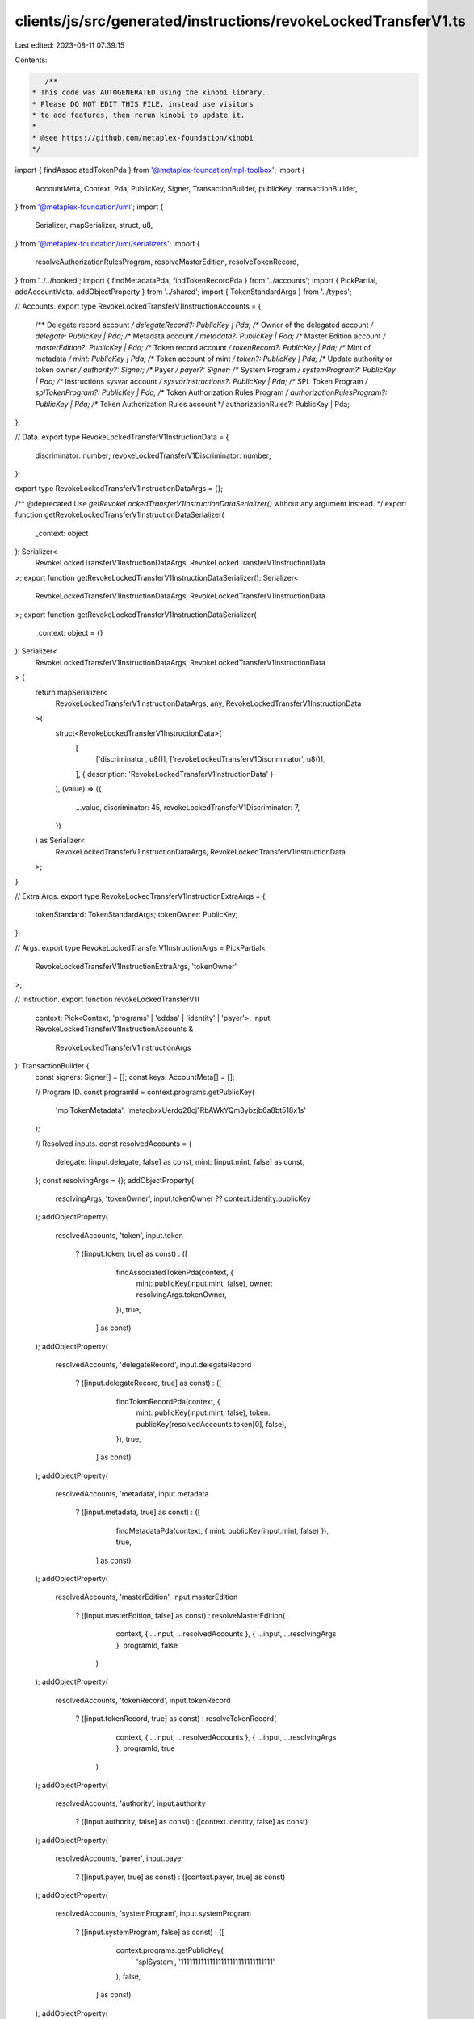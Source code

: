clients/js/src/generated/instructions/revokeLockedTransferV1.ts
===============================================================

Last edited: 2023-08-11 07:39:15

Contents:

.. code-block:: ts

    /**
 * This code was AUTOGENERATED using the kinobi library.
 * Please DO NOT EDIT THIS FILE, instead use visitors
 * to add features, then rerun kinobi to update it.
 *
 * @see https://github.com/metaplex-foundation/kinobi
 */

import { findAssociatedTokenPda } from '@metaplex-foundation/mpl-toolbox';
import {
  AccountMeta,
  Context,
  Pda,
  PublicKey,
  Signer,
  TransactionBuilder,
  publicKey,
  transactionBuilder,
} from '@metaplex-foundation/umi';
import {
  Serializer,
  mapSerializer,
  struct,
  u8,
} from '@metaplex-foundation/umi/serializers';
import {
  resolveAuthorizationRulesProgram,
  resolveMasterEdition,
  resolveTokenRecord,
} from '../../hooked';
import { findMetadataPda, findTokenRecordPda } from '../accounts';
import { PickPartial, addAccountMeta, addObjectProperty } from '../shared';
import { TokenStandardArgs } from '../types';

// Accounts.
export type RevokeLockedTransferV1InstructionAccounts = {
  /** Delegate record account */
  delegateRecord?: PublicKey | Pda;
  /** Owner of the delegated account */
  delegate: PublicKey | Pda;
  /** Metadata account */
  metadata?: PublicKey | Pda;
  /** Master Edition account */
  masterEdition?: PublicKey | Pda;
  /** Token record account */
  tokenRecord?: PublicKey | Pda;
  /** Mint of metadata */
  mint: PublicKey | Pda;
  /** Token account of mint */
  token?: PublicKey | Pda;
  /** Update authority or token owner */
  authority?: Signer;
  /** Payer */
  payer?: Signer;
  /** System Program */
  systemProgram?: PublicKey | Pda;
  /** Instructions sysvar account */
  sysvarInstructions?: PublicKey | Pda;
  /** SPL Token Program */
  splTokenProgram?: PublicKey | Pda;
  /** Token Authorization Rules Program */
  authorizationRulesProgram?: PublicKey | Pda;
  /** Token Authorization Rules account */
  authorizationRules?: PublicKey | Pda;
};

// Data.
export type RevokeLockedTransferV1InstructionData = {
  discriminator: number;
  revokeLockedTransferV1Discriminator: number;
};

export type RevokeLockedTransferV1InstructionDataArgs = {};

/** @deprecated Use `getRevokeLockedTransferV1InstructionDataSerializer()` without any argument instead. */
export function getRevokeLockedTransferV1InstructionDataSerializer(
  _context: object
): Serializer<
  RevokeLockedTransferV1InstructionDataArgs,
  RevokeLockedTransferV1InstructionData
>;
export function getRevokeLockedTransferV1InstructionDataSerializer(): Serializer<
  RevokeLockedTransferV1InstructionDataArgs,
  RevokeLockedTransferV1InstructionData
>;
export function getRevokeLockedTransferV1InstructionDataSerializer(
  _context: object = {}
): Serializer<
  RevokeLockedTransferV1InstructionDataArgs,
  RevokeLockedTransferV1InstructionData
> {
  return mapSerializer<
    RevokeLockedTransferV1InstructionDataArgs,
    any,
    RevokeLockedTransferV1InstructionData
  >(
    struct<RevokeLockedTransferV1InstructionData>(
      [
        ['discriminator', u8()],
        ['revokeLockedTransferV1Discriminator', u8()],
      ],
      { description: 'RevokeLockedTransferV1InstructionData' }
    ),
    (value) => ({
      ...value,
      discriminator: 45,
      revokeLockedTransferV1Discriminator: 7,
    })
  ) as Serializer<
    RevokeLockedTransferV1InstructionDataArgs,
    RevokeLockedTransferV1InstructionData
  >;
}

// Extra Args.
export type RevokeLockedTransferV1InstructionExtraArgs = {
  tokenStandard: TokenStandardArgs;
  tokenOwner: PublicKey;
};

// Args.
export type RevokeLockedTransferV1InstructionArgs = PickPartial<
  RevokeLockedTransferV1InstructionExtraArgs,
  'tokenOwner'
>;

// Instruction.
export function revokeLockedTransferV1(
  context: Pick<Context, 'programs' | 'eddsa' | 'identity' | 'payer'>,
  input: RevokeLockedTransferV1InstructionAccounts &
    RevokeLockedTransferV1InstructionArgs
): TransactionBuilder {
  const signers: Signer[] = [];
  const keys: AccountMeta[] = [];

  // Program ID.
  const programId = context.programs.getPublicKey(
    'mplTokenMetadata',
    'metaqbxxUerdq28cj1RbAWkYQm3ybzjb6a8bt518x1s'
  );

  // Resolved inputs.
  const resolvedAccounts = {
    delegate: [input.delegate, false] as const,
    mint: [input.mint, false] as const,
  };
  const resolvingArgs = {};
  addObjectProperty(
    resolvingArgs,
    'tokenOwner',
    input.tokenOwner ?? context.identity.publicKey
  );
  addObjectProperty(
    resolvedAccounts,
    'token',
    input.token
      ? ([input.token, true] as const)
      : ([
          findAssociatedTokenPda(context, {
            mint: publicKey(input.mint, false),
            owner: resolvingArgs.tokenOwner,
          }),
          true,
        ] as const)
  );
  addObjectProperty(
    resolvedAccounts,
    'delegateRecord',
    input.delegateRecord
      ? ([input.delegateRecord, true] as const)
      : ([
          findTokenRecordPda(context, {
            mint: publicKey(input.mint, false),
            token: publicKey(resolvedAccounts.token[0], false),
          }),
          true,
        ] as const)
  );
  addObjectProperty(
    resolvedAccounts,
    'metadata',
    input.metadata
      ? ([input.metadata, true] as const)
      : ([
          findMetadataPda(context, { mint: publicKey(input.mint, false) }),
          true,
        ] as const)
  );
  addObjectProperty(
    resolvedAccounts,
    'masterEdition',
    input.masterEdition
      ? ([input.masterEdition, false] as const)
      : resolveMasterEdition(
          context,
          { ...input, ...resolvedAccounts },
          { ...input, ...resolvingArgs },
          programId,
          false
        )
  );
  addObjectProperty(
    resolvedAccounts,
    'tokenRecord',
    input.tokenRecord
      ? ([input.tokenRecord, true] as const)
      : resolveTokenRecord(
          context,
          { ...input, ...resolvedAccounts },
          { ...input, ...resolvingArgs },
          programId,
          true
        )
  );
  addObjectProperty(
    resolvedAccounts,
    'authority',
    input.authority
      ? ([input.authority, false] as const)
      : ([context.identity, false] as const)
  );
  addObjectProperty(
    resolvedAccounts,
    'payer',
    input.payer
      ? ([input.payer, true] as const)
      : ([context.payer, true] as const)
  );
  addObjectProperty(
    resolvedAccounts,
    'systemProgram',
    input.systemProgram
      ? ([input.systemProgram, false] as const)
      : ([
          context.programs.getPublicKey(
            'splSystem',
            '11111111111111111111111111111111'
          ),
          false,
        ] as const)
  );
  addObjectProperty(
    resolvedAccounts,
    'sysvarInstructions',
    input.sysvarInstructions
      ? ([input.sysvarInstructions, false] as const)
      : ([
          publicKey('Sysvar1nstructions1111111111111111111111111'),
          false,
        ] as const)
  );
  addObjectProperty(
    resolvedAccounts,
    'splTokenProgram',
    input.splTokenProgram
      ? ([input.splTokenProgram, false] as const)
      : ([
          context.programs.getPublicKey(
            'splToken',
            'TokenkegQfeZyiNwAJbNbGKPFXCWuBvf9Ss623VQ5DA'
          ),
          false,
        ] as const)
  );
  addObjectProperty(
    resolvedAccounts,
    'authorizationRules',
    input.authorizationRules
      ? ([input.authorizationRules, false] as const)
      : ([programId, false] as const)
  );
  addObjectProperty(
    resolvedAccounts,
    'authorizationRulesProgram',
    input.authorizationRulesProgram
      ? ([input.authorizationRulesProgram, false] as const)
      : resolveAuthorizationRulesProgram(
          context,
          { ...input, ...resolvedAccounts },
          { ...input, ...resolvingArgs },
          programId,
          false
        )
  );

  addAccountMeta(keys, signers, resolvedAccounts.delegateRecord, false);
  addAccountMeta(keys, signers, resolvedAccounts.delegate, false);
  addAccountMeta(keys, signers, resolvedAccounts.metadata, false);
  addAccountMeta(keys, signers, resolvedAccounts.masterEdition, false);
  addAccountMeta(keys, signers, resolvedAccounts.tokenRecord, false);
  addAccountMeta(keys, signers, resolvedAccounts.mint, false);
  addAccountMeta(keys, signers, resolvedAccounts.token, false);
  addAccountMeta(keys, signers, resolvedAccounts.authority, false);
  addAccountMeta(keys, signers, resolvedAccounts.payer, false);
  addAccountMeta(keys, signers, resolvedAccounts.systemProgram, false);
  addAccountMeta(keys, signers, resolvedAccounts.sysvarInstructions, false);
  addAccountMeta(keys, signers, resolvedAccounts.splTokenProgram, false);
  addAccountMeta(
    keys,
    signers,
    resolvedAccounts.authorizationRulesProgram,
    false
  );
  addAccountMeta(keys, signers, resolvedAccounts.authorizationRules, false);

  // Data.
  const data = getRevokeLockedTransferV1InstructionDataSerializer().serialize(
    {}
  );

  // Bytes Created On Chain.
  const bytesCreatedOnChain = 0;

  return transactionBuilder([
    { instruction: { keys, programId, data }, signers, bytesCreatedOnChain },
  ]);
}


